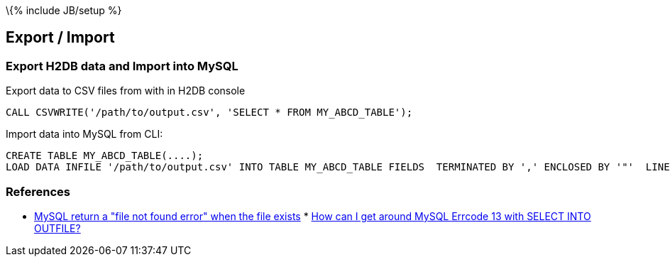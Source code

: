 \{% include JB/setup %}

[[export-import]]
Export / Import
---------------

[[export-h2db-data-and-import-into-mysql]]
Export H2DB data and Import into MySQL
~~~~~~~~~~~~~~~~~~~~~~~~~~~~~~~~~~~~~~

Export data to CSV files from with in H2DB console

--------------------------------------------------------------------
CALL CSVWRITE('/path/to/output.csv', 'SELECT * FROM MY_ABCD_TABLE');
--------------------------------------------------------------------

Import data into MySQL from CLI:

--------------------------------------------------------------------------------------------------------------------------------------------------
CREATE TABLE MY_ABCD_TABLE(....);
LOAD DATA INFILE '/path/to/output.csv' INTO TABLE MY_ABCD_TABLE FIELDS  TERMINATED BY ',' ENCLOSED BY '"'  LINES TERMINATED BY '\n' (.columns...);
--------------------------------------------------------------------------------------------------------------------------------------------------

[[references]]
References
~~~~~~~~~~

* http://ubuntuforums.org/showthread.php?t=822084[MySQL return a "file
not found error" when the file exists]
*
http://stackoverflow.com/questions/2783313/how-can-i-get-around-mysql-errcode-13-with-select-into-outfile[How
can I get around MySQL Errcode 13 with SELECT INTO OUTFILE?]

